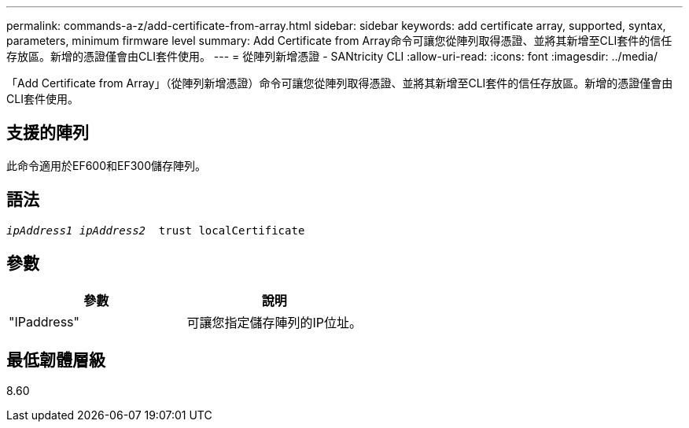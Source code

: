 ---
permalink: commands-a-z/add-certificate-from-array.html 
sidebar: sidebar 
keywords: add certificate array, supported, syntax, parameters, minimum firmware level 
summary: Add Certificate from Array命令可讓您從陣列取得憑證、並將其新增至CLI套件的信任存放區。新增的憑證僅會由CLI套件使用。 
---
= 從陣列新增憑證 - SANtricity CLI
:allow-uri-read: 
:icons: font
:imagesdir: ../media/


[role="lead"]
「Add Certificate from Array」（從陣列新增憑證）命令可讓您從陣列取得憑證、並將其新增至CLI套件的信任存放區。新增的憑證僅會由CLI套件使用。



== 支援的陣列

此命令適用於EF600和EF300儲存陣列。



== 語法

[source, cli, subs="+macros"]
----

pass:quotes[_ipAddress1 ipAddress2_  trust localCertificate]
----


== 參數

|===
| 參數 | 說明 


 a| 
"IPaddress"
 a| 
可讓您指定儲存陣列的IP位址。

|===


== 最低韌體層級

8.60
